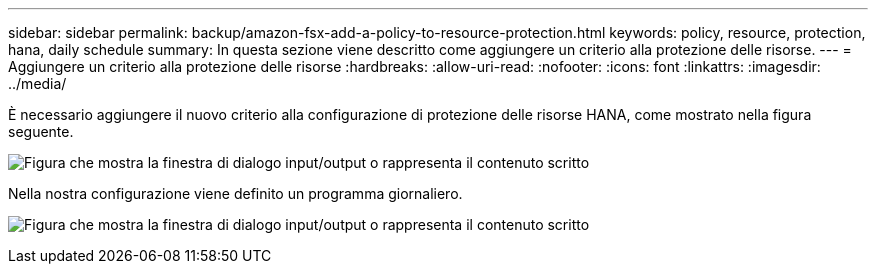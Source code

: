 ---
sidebar: sidebar 
permalink: backup/amazon-fsx-add-a-policy-to-resource-protection.html 
keywords: policy, resource, protection, hana, daily schedule 
summary: In questa sezione viene descritto come aggiungere un criterio alla protezione delle risorse. 
---
= Aggiungere un criterio alla protezione delle risorse
:hardbreaks:
:allow-uri-read: 
:nofooter: 
:icons: font
:linkattrs: 
:imagesdir: ../media/


[role="lead"]
È necessario aggiungere il nuovo criterio alla configurazione di protezione delle risorse HANA, come mostrato nella figura seguente.

image:amazon-fsx-image86.png["Figura che mostra la finestra di dialogo input/output o rappresenta il contenuto scritto"]

Nella nostra configurazione viene definito un programma giornaliero.

image:amazon-fsx-image87.png["Figura che mostra la finestra di dialogo input/output o rappresenta il contenuto scritto"]
